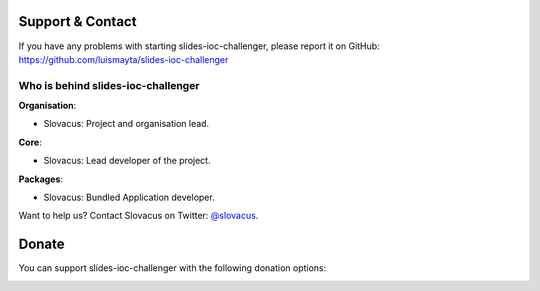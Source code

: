 
Support & Contact
=================

If you have any problems with starting slides-ioc-challenger, please report it on GitHub: https://github.com/luismayta/slides-ioc-challenger


Who is behind slides-ioc-challenger
-----------------------

**Organisation**:

* Slovacus: Project and organisation lead.

**Core**:

* Slovacus: Lead developer of the project.

**Packages**:

* Slovacus: Bundled Application developer.

Want to help us? Contact Slovacus on Twitter: `@slovacus <https://twitter.com/slovacus>`_.


Donate
======

You can support slides-ioc-challenger with the following donation options:

.. image:: https://img.shields.io/badge/patreon-donate-yellow.svg
  :target: https://patreon.com/slides-ioc-challenger
.. image:: https://img.shields.io/badge/paypal-donate-yellow.svg
  :target: https://paypal.me/luismayta
